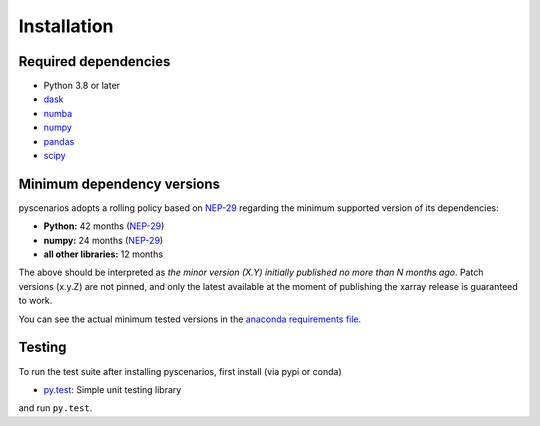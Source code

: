 .. _installing:

Installation
============

Required dependencies
---------------------

- Python 3.8 or later
- `dask <https://dask.org>`_
- `numba <http://numba.pydata.org>`_
- `numpy <http://www.numpy.org>`_
- `pandas <https://pandas.pydata.org/>`_
- `scipy <https://www.scipy.org>`_


.. _mindeps_policy:

Minimum dependency versions
---------------------------
pyscenarios adopts a rolling policy based on `NEP-29
<https://numpy.org/neps/nep-0029-deprecation_policy.html>`_ regarding the minimum
supported version of its dependencies:

- **Python:** 42 months
  (`NEP-29 <https://numpy.org/neps/nep-0029-deprecation_policy.html>`_)
- **numpy:** 24 months
  (`NEP-29 <https://numpy.org/neps/nep-0029-deprecation_policy.html>`_)
- **all other libraries:** 12 months

The above should be interpreted as *the minor version (X.Y) initially published no more
than N months ago*. Patch versions (x.y.Z) are not pinned, and only the latest available
at the moment of publishing the xarray release is guaranteed to work.

You can see the actual minimum tested versions in the `anaconda requirements file
<https://github.com/crusaderky/pyscenarios/blob/master/ci/requirements-minimal.yml>`_.


Testing
-------

To run the test suite after installing pyscenarios, first install (via pypi or conda)

- `py.test <https://pytest.org>`_: Simple unit testing library

and run ``py.test``.

